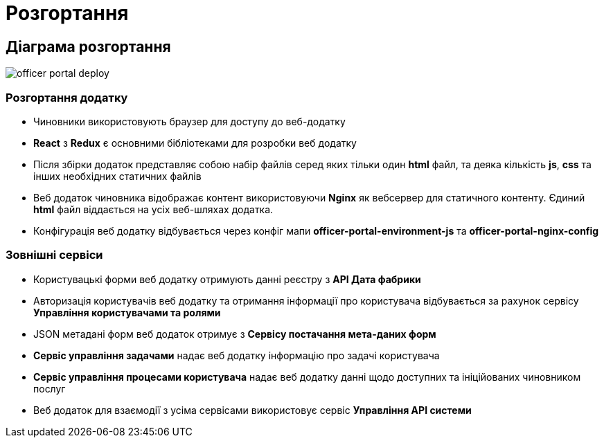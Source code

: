 = Розгортання

== Діаграма розгортання

// Діаграми та опис розгортання компоненти
// Відповідь на питання яким чином розгортається компонента (nginx, etc.)

image::officer-portal-deploy.svg[]

=== Розгортання додатку

- Чиновники використовують браузер для доступу до веб-додатку
- *React* з *Redux* є основними бібліотеками для розробки веб додатку
- Після збірки додаток представляє собою набір файлів серед яких тільки один *html* файл, та деяка кількість *js*, *css* та інших необхідних статичних файлів
- Веб додаток чиновника відображає контент використовуючи *Nginx* як вебсервер для статичного контенту. Єдиний *html* файл віддається на усіх веб-шляхах додатка.
- Конфігурація веб додатку відбувається через конфіг мапи *officer-portal-environment-js* та *officer-portal-nginx-config*

=== Зовнішні сервіси

- Користувацькі форми веб додатку отримують данні реєстру з *API Дата фабрики*
- Авторизація користувачів веб додатку та отримання інформації про користувача відбувається за рахунок сервісу *Управління користувачами та ролями*
- JSON метадані форм веб додаток отримує з *Сервісу постачання мета-даних форм*
- *Сервіс управління задачами* надає веб додатку інформацію про задачі користувача
- *Сервіс управління процесами користувача* надає веб додатку данні щодо доступних та ініційованих чиновником послуг
- Веб додаток для взаємодії з усіма сервісами використовує сервіс *Управління API системи* 

